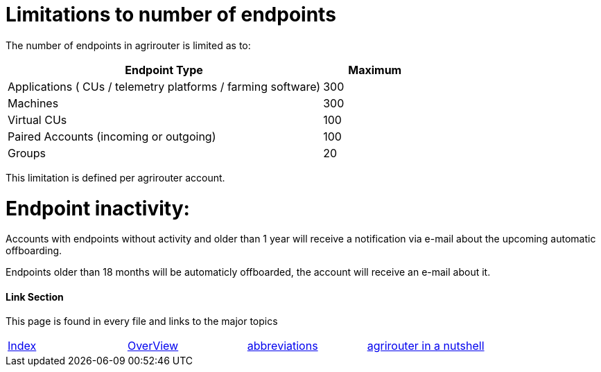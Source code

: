 
= Limitations to number of endpoints

The number of endpoints in agrirouter is limited as to:

[width="100%" cols="3,1" header="true"]
|====
|Endpoint Type| Maximum

| Applications ( CUs / telemetry platforms / farming software) | 300
| Machines | 300
| Virtual CUs | 100
| Paired Accounts (incoming or outgoing)| 100 
| Groups | 20 
|====

This limitation is defined per agrirouter account.

= Endpoint inactivity:

Accounts with endpoints without activity and older than 1 year will receive a notification via e-mail about the upcoming automatic offboarding.

Endpoints older than 18 months will be automaticly offboarded, the account will receive an e-mail about it.

==== Link Section
This page is found in every file and links to the major topics
[width="100%"]
|====
|xref:../README.adoc[Index]|link:./general.adoc[OverView]|link:./abbreviations.adoc[abbreviations]|link:../terms.adoc[agrirouter in a nutshell]
|====

